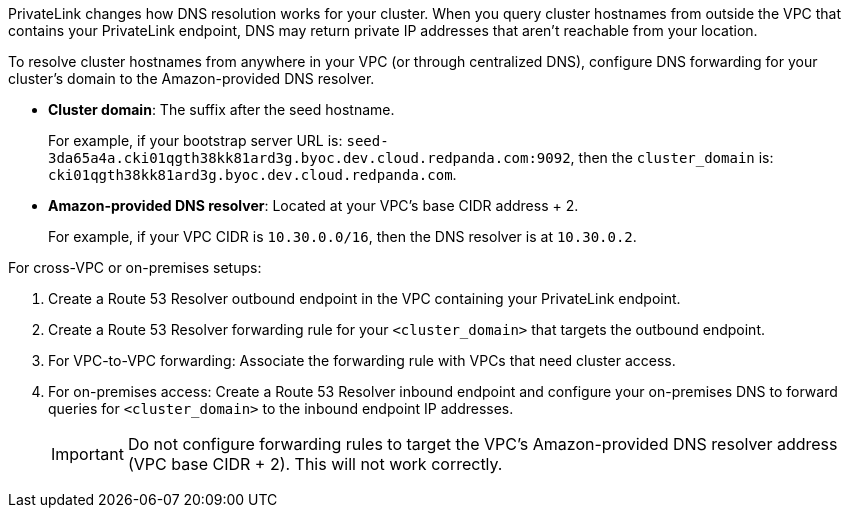 PrivateLink changes how DNS resolution works for your cluster. When you query cluster hostnames from outside the VPC that contains your PrivateLink endpoint, DNS may return private IP addresses that aren't reachable from your location.

To resolve cluster hostnames from anywhere in your VPC (or through centralized DNS), configure DNS forwarding for your cluster's domain to the Amazon-provided DNS resolver.

* *Cluster domain*: The suffix after the seed hostname.
+
For example, if your bootstrap server URL is: `seed-3da65a4a.cki01qgth38kk81ard3g.byoc.dev.cloud.redpanda.com:9092`, then the `cluster_domain` is: `cki01qgth38kk81ard3g.byoc.dev.cloud.redpanda.com`.

* *Amazon-provided DNS resolver*: Located at your VPC's base CIDR address + 2.
+
For example, if your VPC CIDR is `10.30.0.0/16`, then the DNS resolver is at `10.30.0.2`.

For cross-VPC or on-premises setups:

. Create a Route 53 Resolver outbound endpoint in the VPC containing your PrivateLink endpoint.
. Create a Route 53 Resolver forwarding rule for your `<cluster_domain>` that targets the outbound endpoint.
. For VPC-to-VPC forwarding: Associate the forwarding rule with VPCs that need cluster access.
. For on-premises access: Create a Route 53 Resolver inbound endpoint and configure your on-premises DNS to forward queries for `<cluster_domain>` to the inbound endpoint IP addresses.
+
[IMPORTANT]
====
Do not configure forwarding rules to target the VPC's Amazon-provided DNS resolver address (VPC base CIDR + 2). This will not work correctly.
====